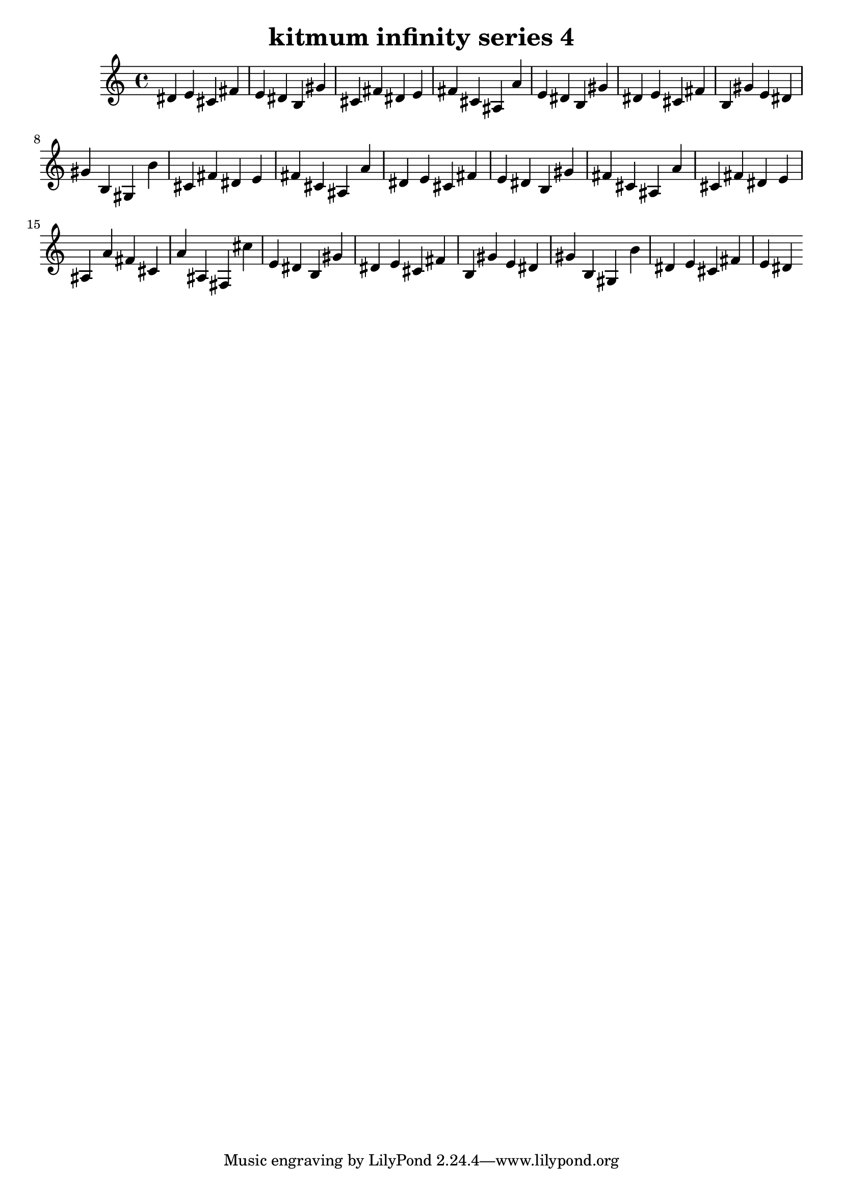 \version "2.24.3"

\header {
  title = "kitmum infinity series 4"
}

global = {
  \key c \major
}

melody = \relative c' {
  \global
   dis e cis fis e dis b gis' cis, fis dis e fis cis ais a' e dis b gis' dis e cis fis b, gis' e dis gis b, gis b'
   cis, fis dis e fis cis ais a' dis, e cis fis e dis b gis' fis cis ais a' cis, fis dis e ais, a' fis cis a' ais, fis
   cis'' e, dis b gis' dis e cis fis b, gis' e dis gis b, gis b' dis, e cis fis e dis
  
}

words = \lyricmode {
  
  
}

\score {
  <<
    \new Staff { \melody }
    \addlyrics { \words }
  >>
  \layout { }
  \midi { }
}